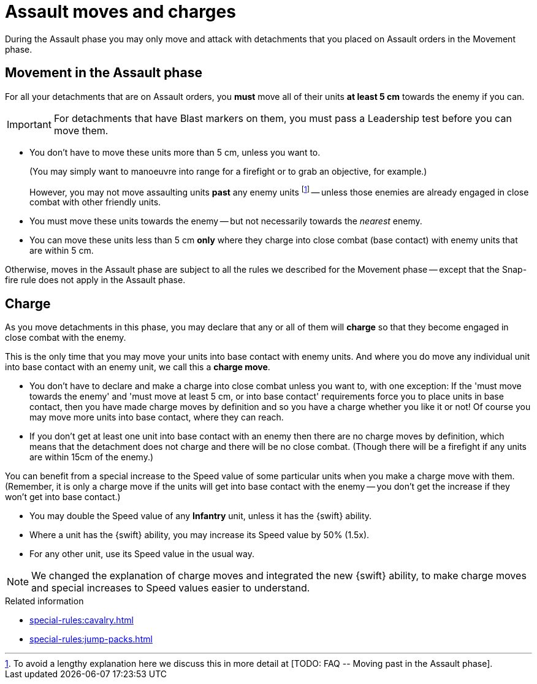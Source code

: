= Assault moves and charges

During the Assault phase you may only move and attack with detachments that you placed on Assault orders in the Movement phase.

== Movement in the Assault phase

For all your detachments that are on Assault orders, you *must* move all of their units *at least 5 cm* towards the enemy if you can.

IMPORTANT: For detachments that have Blast markers on them, you must pass a Leadership test before you can move them.

* You don't have to move these units more than 5 cm, unless you want to.
+
(You may simply want to manoeuvre into range for a firefight or to grab an objective, for example.)
+
However, you may not move assaulting units *past* any enemy units footnote:[To avoid a lengthy explanation here we discuss this in more detail at +[TODO: FAQ -- Moving past in the Assault phase]+.] -- unless those enemies are already engaged in close combat with other friendly units.
* You must move these units towards the enemy -- but not necessarily towards the _nearest_ enemy.
* You can move these units less than 5 cm *only* where they charge into close combat (base contact) with enemy units that are within 5 cm.

Otherwise, moves in the Assault phase are subject to all the rules we described for the Movement phase -- except that the Snap-fire rule does not apply in the Assault phase.

== Charge

As you move detachments in this phase, you may declare that any or all of them will *charge* so that they become engaged in close combat with the enemy.

This is the only time that you may move your units into base contact with enemy units.
And where you do move any individual unit into base contact with an enemy unit, we call this a *charge move*.

* You don't have to declare and make a charge into close combat unless you want to, with one exception: If the 'must move towards the enemy' and 'must move at least 5 cm, or into base contact' requirements force you to place units in base contact, then you have made charge moves by definition and so you have a charge whether you like it or not!
Of course you may move more units into base contact, where they can reach.
* If you don't get at least one unit into base contact with an enemy then there are no charge moves by definition, which means that the detachment does not charge and there will be no close combat.
(Though there will be a firefight if any units are within 15cm of the enemy.)

You can benefit from a special increase to the Speed value of some particular units when you make a charge move with them.
(Remember, it is only a charge move if the units will get into base contact with the enemy -- you don't get the increase if they won't get into base contact.)

* You may double the Speed value of any *Infantry* unit, unless it has the {swift} ability.
* Where a unit has the {swift} ability, you may increase its Speed value by 50% (1.5x).
* For any other unit, use its Speed value in the usual way.

[NOTE.e40k]
====
We changed the explanation of charge moves and integrated the new {swift} ability, to make charge moves and special increases to Speed values easier to understand.
====

.Related information
* xref:special-rules:cavalry.adoc[]
* xref:special-rules:jump-packs.adoc[]